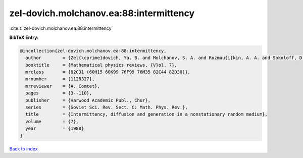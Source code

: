 zel-dovich.molchanov.ea:88:intermittency
========================================

:cite:t:`zel-dovich.molchanov.ea:88:intermittency`

**BibTeX Entry:**

.. code-block:: bibtex

   @incollection{zel-dovich.molchanov.ea:88:intermittency,
     author        = {Zel{\cprime}dovich, Ya. B. and Molchanov, S. A. and Ruzmau{i}kin, A. A. and Sokoloff, D. D.},
     booktitle     = {Mathematical physics reviews, {V}ol. 7},
     mrclass       = {82C31 (60H15 60K99 76F99 76M35 82C44 82D30)},
     mrnumber      = {1128327},
     mrreviewer    = {A. Comtet},
     pages         = {3--110},
     publisher     = {Harwood Academic Publ., Chur},
     series        = {Soviet Sci. Rev. Sect. C: Math. Phys. Rev.},
     title         = {Intermittency, diffusion and generation in a nonstationary random medium},
     volume        = {7},
     year          = {1988}
   }

`Back to index <../By-Cite-Keys.rst>`_
